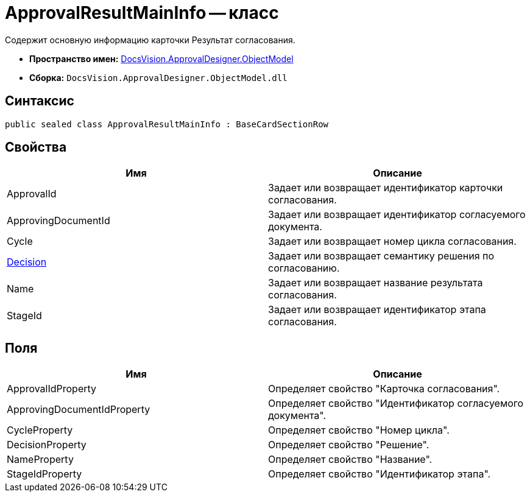 = ApprovalResultMainInfo -- класс

Содержит основную информацию карточки Результат согласования.

* *Пространство имен:* xref:api/DocsVision/Platform/ObjectModel/ObjectModel_NS.adoc[DocsVision.ApprovalDesigner.ObjectModel]
* *Сборка:* `DocsVision.ApprovalDesigner.ObjectModel.dll`

== Синтаксис

[source,csharp]
----
public sealed class ApprovalResultMainInfo : BaseCardSectionRow
----

== Свойства

[cols=",",options="header"]
|===
|Имя |Описание
|ApprovalId |Задает или возвращает идентификатор карточки согласования.
|ApprovingDocumentId |Задает или возвращает идентификатор согласуемого документа.
|Cycle |Задает или возвращает номер цикла согласования.
|xref:api/DocsVision/ApprovalDesigner/ObjectModel/ApprovalResultMainInfo.Decision_PR.adoc[Decision] |Задает или возвращает семантику решения по согласованию.
|Name |Задает или возвращает название результата согласования.
|StageId |Задает или возвращает идентификатор этапа согласования.
|===

== Поля

[cols=",",options="header"]
|===
|Имя |Описание
|ApprovalIdProperty |Определяет свойство "Карточка согласования".
|ApprovingDocumentIdProperty |Определяет свойство "Идентификатор согласуемого документа".
|CycleProperty |Определяет свойство "Номер цикла".
|DecisionProperty |Определяет свойство "Решение".
|NameProperty |Определяет свойство "Название".
|StageIdProperty |Определяет свойство "Идентификатор этапа".
|===
